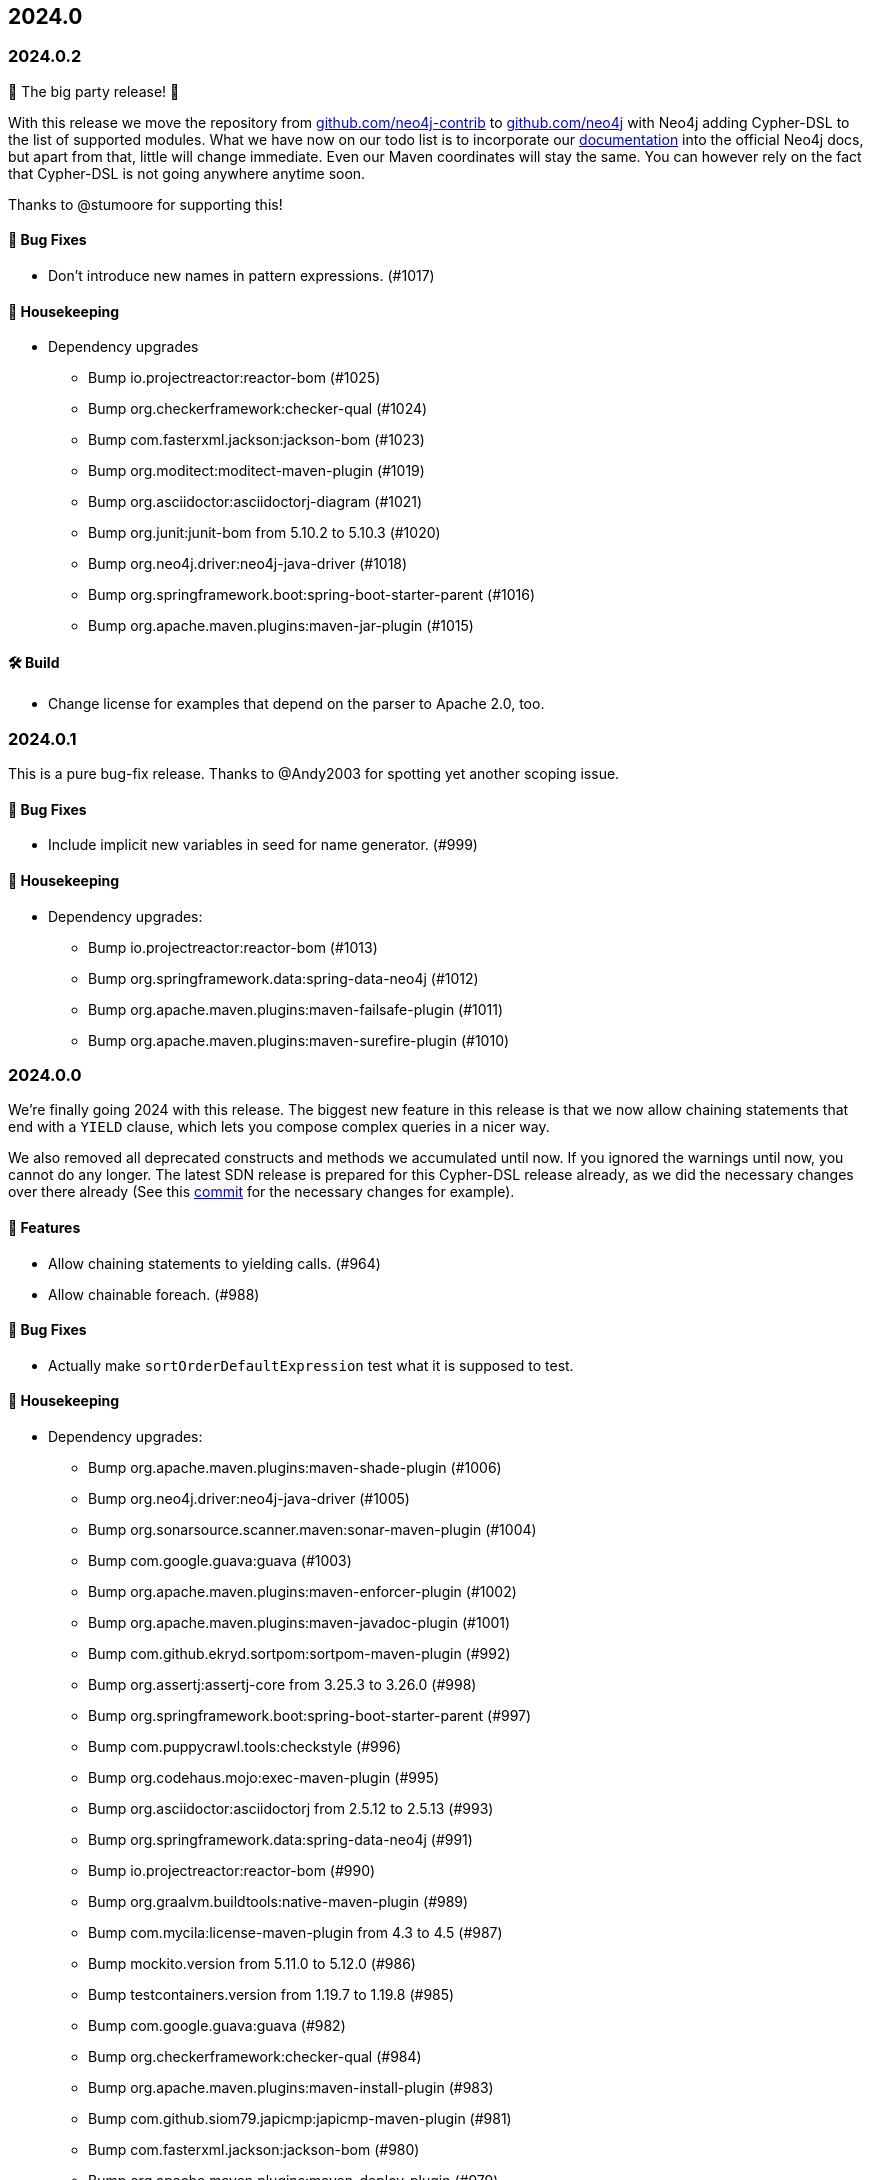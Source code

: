 == 2024.0

=== 2024.0.2

🎉 The big party release! 🎉

With this release we move the repository from http://github.com/neo4j-contrib/[github.com/neo4j-contrib] to https://github.com/neo4j-contrib[github.com/neo4j] with Neo4j adding Cypher-DSL to the list of supported modules.
What we have now on our todo list is to incorporate our http://neo4j.github.io/cypher-dsl[documentation] into the official Neo4j docs, but apart from that, little will change immediate. Even our Maven coordinates will stay the same. You can however rely on the fact that Cypher-DSL is not going anywhere anytime soon.

Thanks to @stumoore for supporting this!

==== 🐛 Bug Fixes

* Don’t introduce new names in pattern expressions. (#1017)

==== 🧹 Housekeeping

* Dependency upgrades
** Bump io.projectreactor:reactor-bom (#1025)
** Bump org.checkerframework:checker-qual (#1024)
** Bump com.fasterxml.jackson:jackson-bom (#1023)
** Bump org.moditect:moditect-maven-plugin (#1019)
** Bump org.asciidoctor:asciidoctorj-diagram (#1021)
** Bump org.junit:junit-bom from 5.10.2 to 5.10.3 (#1020)
** Bump org.neo4j.driver:neo4j-java-driver (#1018)
** Bump org.springframework.boot:spring-boot-starter-parent (#1016)
** Bump org.apache.maven.plugins:maven-jar-plugin (#1015)

==== 🛠 Build

* Change license for examples that depend on the parser to Apache 2.0, too.

=== 2024.0.1

This is a pure bug-fix release. Thanks to @Andy2003 for spotting yet another scoping issue.

==== 🐛 Bug Fixes

* Include implicit new variables in seed for name generator. (#999)

==== 🧹 Housekeeping

* Dependency upgrades:
** Bump io.projectreactor:reactor-bom (#1013)
** Bump org.springframework.data:spring-data-neo4j (#1012)
** Bump org.apache.maven.plugins:maven-failsafe-plugin (#1011)
** Bump org.apache.maven.plugins:maven-surefire-plugin (#1010)

=== 2024.0.0

We're finally going 2024 with this release.
The biggest new feature in this release is that we now allow chaining statements that end with a `YIELD` clause, which lets you compose complex queries in a nicer way.

We also removed all deprecated constructs and methods we accumulated until now. If you ignored the warnings until now, you cannot do any longer. The latest SDN release is prepared for this Cypher-DSL release already, as we did the necessary changes over there already (See this https://github.com/spring-projects/spring-data-neo4j/commit/2861e771333d8b9443026669763ddccd5be7659d[commit] for the necessary changes for example).

==== 🚀 Features

* Allow chaining statements to yielding calls. (#964)
* Allow chainable foreach. (#988)

==== 🐛 Bug Fixes

* Actually make `sortOrderDefaultExpression` test what it is supposed to test.

==== 🧹 Housekeeping

* Dependency upgrades:
** Bump org.apache.maven.plugins:maven-shade-plugin (#1006)
** Bump org.neo4j.driver:neo4j-java-driver (#1005)
** Bump org.sonarsource.scanner.maven:sonar-maven-plugin (#1004)
** Bump com.google.guava:guava (#1003)
** Bump org.apache.maven.plugins:maven-enforcer-plugin (#1002)
** Bump org.apache.maven.plugins:maven-javadoc-plugin (#1001)
** Bump com.github.ekryd.sortpom:sortpom-maven-plugin (#992)
** Bump org.assertj:assertj-core from 3.25.3 to 3.26.0 (#998)
** Bump org.springframework.boot:spring-boot-starter-parent (#997)
** Bump com.puppycrawl.tools:checkstyle (#996)
** Bump org.codehaus.mojo:exec-maven-plugin (#995)
** Bump org.asciidoctor:asciidoctorj from 2.5.12 to 2.5.13 (#993)
** Bump org.springframework.data:spring-data-neo4j (#991)
** Bump io.projectreactor:reactor-bom (#990)
** Bump org.graalvm.buildtools:native-maven-plugin (#989)
** Bump com.mycila:license-maven-plugin from 4.3 to 4.5 (#987)
** Bump mockito.version from 5.11.0 to 5.12.0 (#986)
** Bump testcontainers.version from 1.19.7 to 1.19.8 (#985)
** Bump com.google.guava:guava (#982)
** Bump org.checkerframework:checker-qual (#984)
** Bump org.apache.maven.plugins:maven-install-plugin (#983)
** Bump com.github.siom79.japicmp:japicmp-maven-plugin (#981)
** Bump com.fasterxml.jackson:jackson-bom (#980)
** Bump org.apache.maven.plugins:maven-deploy-plugin (#979)
